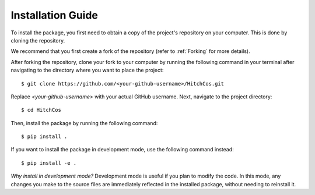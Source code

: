 Installation Guide
==================

To install the package, you first need to obtain a copy of the project's
repository on your computer. This is done by cloning the repository.

We recommend that you first create a fork of the repository (refer to
:ref:`Forking` for more details).

After forking the repository, clone your fork to your computer by running the
following command in your terminal after navigating to the directory where you
want to place the project::


    $ git clone https://github.com/<your-github-username>/HitchCos.git


Replace `<your-github-username>` with your actual GitHub username. Next,
navigate to the project directory::


    $ cd HitchCos


Then, install the package by running the following command::

    $ pip install .


If you want to install the package in development mode, use the following
command instead::


    $ pip install -e .


*Why install in development mode?* Development mode is useful if you plan to
modify the code. In this mode, any changes you make to the source files are
immediately reflected in the installed package, without needing to reinstall it.